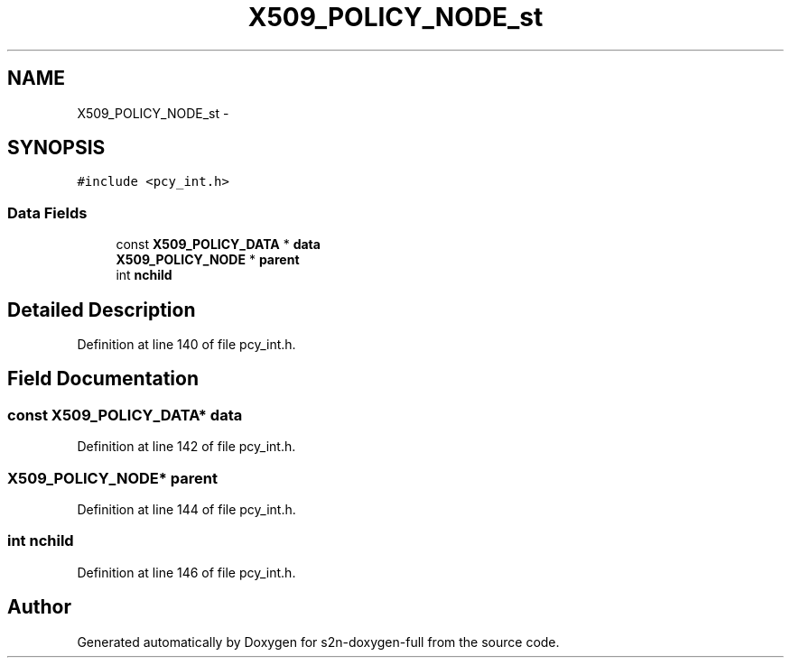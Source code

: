 .TH "X509_POLICY_NODE_st" 3 "Fri Aug 19 2016" "s2n-doxygen-full" \" -*- nroff -*-
.ad l
.nh
.SH NAME
X509_POLICY_NODE_st \- 
.SH SYNOPSIS
.br
.PP
.PP
\fC#include <pcy_int\&.h>\fP
.SS "Data Fields"

.in +1c
.ti -1c
.RI "const \fBX509_POLICY_DATA\fP * \fBdata\fP"
.br
.ti -1c
.RI "\fBX509_POLICY_NODE\fP * \fBparent\fP"
.br
.ti -1c
.RI "int \fBnchild\fP"
.br
.in -1c
.SH "Detailed Description"
.PP 
Definition at line 140 of file pcy_int\&.h\&.
.SH "Field Documentation"
.PP 
.SS "const \fBX509_POLICY_DATA\fP* data"

.PP
Definition at line 142 of file pcy_int\&.h\&.
.SS "\fBX509_POLICY_NODE\fP* parent"

.PP
Definition at line 144 of file pcy_int\&.h\&.
.SS "int nchild"

.PP
Definition at line 146 of file pcy_int\&.h\&.

.SH "Author"
.PP 
Generated automatically by Doxygen for s2n-doxygen-full from the source code\&.
